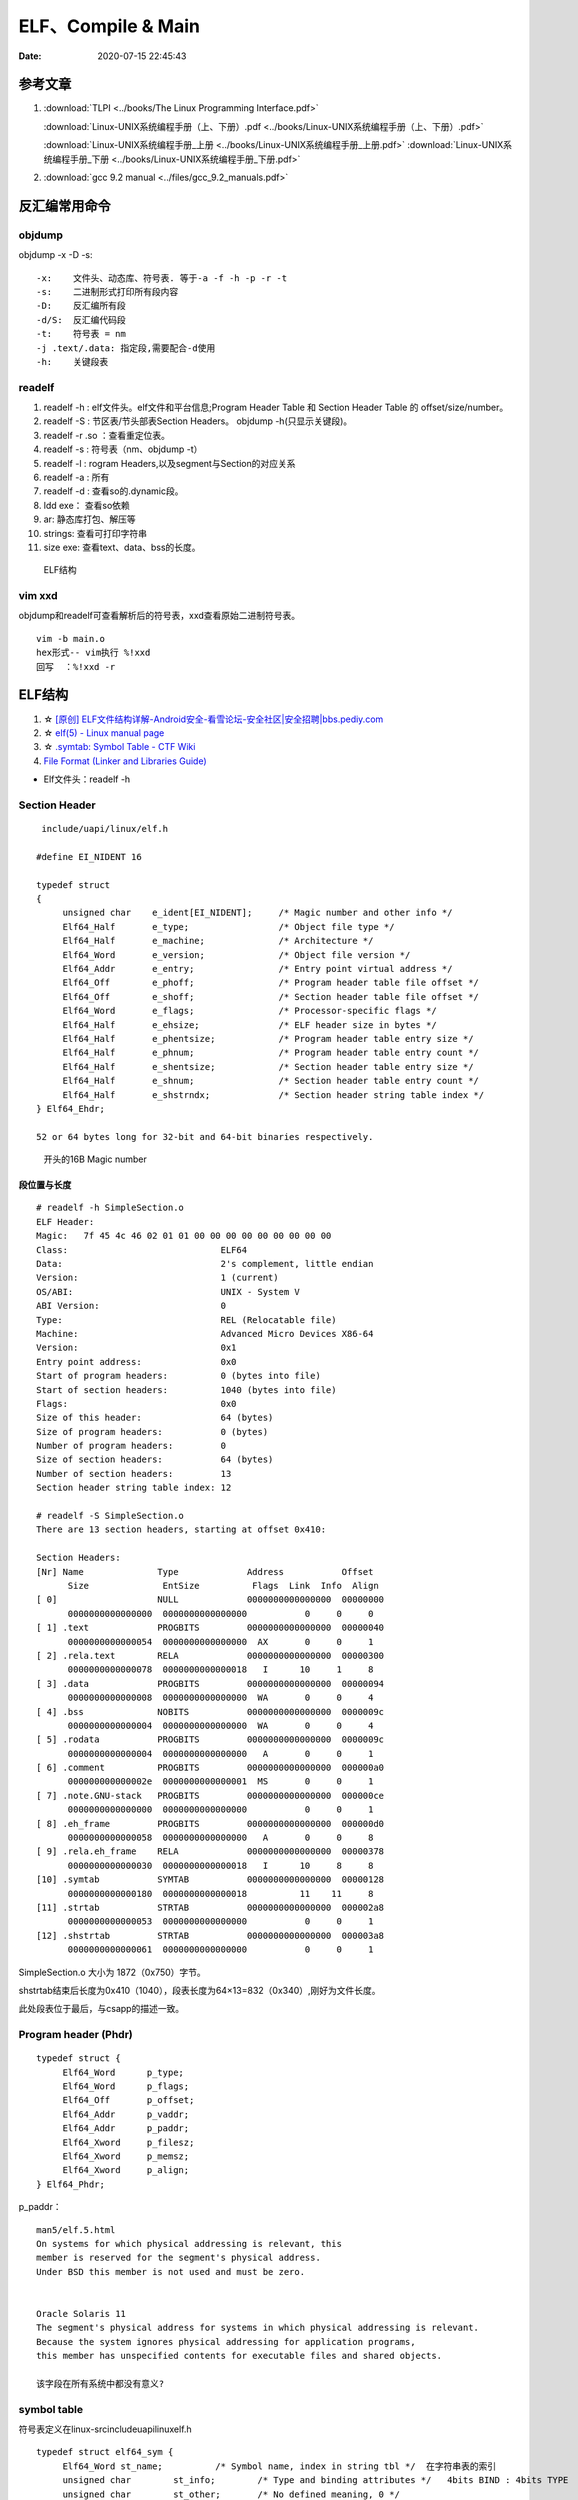 =====================
ELF、Compile & Main
=====================

:Date:   2020-07-15 22:45:43


参考文章
==============
1. :download:`TLPI <../books/The Linux Programming Interface.pdf>` 
   
   :download:`Linux-UNIX系统编程手册（上、下册）.pdf <../books/Linux-UNIX系统编程手册（上、下册）.pdf>` 

   :download:`Linux-UNIX系统编程手册_上册 <../books/Linux-UNIX系统编程手册_上册.pdf>` 
   :download:`Linux-UNIX系统编程手册_下册 <../books/Linux-UNIX系统编程手册_下册.pdf>`

2. :download:`gcc 9.2 manual <../files/gcc_9.2_manuals.pdf>`


反汇编常用命令
===============

objdump
----------
objdump -x -D -s:

::

   -x:    文件头、动态库、符号表. 等于-a -f -h -p -r -t
   -s:    二进制形式打印所有段内容
   -D:    反汇编所有段
   -d/S:  反汇编代码段
   -t:    符号表 = nm
   -j .text/.data: 指定段,需要配合-d使用
   -h:    关键段表
          

readelf
---------

1. readelf -h : elf文件头。elf文件和平台信息;Program Header Table 和 Section Header Table 的 offset/size/number。
2. readelf -S : 节区表/节头部表Section Headers。 objdump -h(只显示关键段)。
3. readelf -r .so ：查看重定位表。
4. readelf -s : 符号表（nm、objdump -t）
5. readelf -l : rogram Headers,以及segment与Section的对应关系
6. readelf -a : 所有
7. readelf -d : 查看so的.dynamic段。


8. ldd exe： 查看so依赖
9. ar:  静态库打包、解压等
10. strings: 查看可打印字符串
11. size exe: 查看text、data、bss的长度。

.. figure:: ../images/Elf-layout.png

    ELF结构

vim xxd
-----------
objdump和readelf可查看解析后的符号表，xxd查看原始二进制符号表。

::

      vim -b main.o
      hex形式-- vim执行 %!xxd
      回写  ：%!xxd -r



ELF结构
=============
1. ☆ `[原创] ELF文件结构详解-Android安全-看雪论坛-安全社区|安全招聘|bbs.pediy.com  <https://bbs.pediy.com/thread-255670.htm>`__
2. ☆ `elf(5) - Linux manual page  <https://man7.org/linux/man-pages/man5/elf.5.html>`__
3. ☆ `.symtab: Symbol Table - CTF Wiki  <https://ctf-wiki.org/executable/elf/structure/symbol-table/#_2>`__
4. `File Format (Linker and Libraries Guide)  <https://docs.oracle.com/cd/E19683-01/816-1386/6m7qcoblj/index.html#chapter6-tbl-21>`__



- Elf文件头：readelf -h 



Section Header
----------------

::

   include/uapi/linux/elf.h

  #define EI_NIDENT 16

  typedef struct
  {
       unsigned char	e_ident[EI_NIDENT];	/* Magic number and other info */
       Elf64_Half	e_type;			/* Object file type */
       Elf64_Half	e_machine;		/* Architecture */
       Elf64_Word	e_version;		/* Object file version */
       Elf64_Addr	e_entry;		/* Entry point virtual address */
       Elf64_Off	e_phoff;		/* Program header table file offset */
       Elf64_Off	e_shoff;		/* Section header table file offset */
       Elf64_Word	e_flags;		/* Processor-specific flags */
       Elf64_Half	e_ehsize;		/* ELF header size in bytes */
       Elf64_Half	e_phentsize;		/* Program header table entry size */
       Elf64_Half	e_phnum;		/* Program header table entry count */
       Elf64_Half	e_shentsize;		/* Section header table entry size */
       Elf64_Half	e_shnum;		/* Section header table entry count */
       Elf64_Half	e_shstrndx;		/* Section header string table index */
  } Elf64_Ehdr;

  52 or 64 bytes long for 32-bit and 64-bit binaries respectively.


.. figure:: ../images/elf_header.png

      开头的16B Magic number



段位置与长度
~~~~~~~~~~~~~

::

   # readelf -h SimpleSection.o
   ELF Header:
   Magic:   7f 45 4c 46 02 01 01 00 00 00 00 00 00 00 00 00
   Class:                             ELF64
   Data:                              2's complement, little endian
   Version:                           1 (current)
   OS/ABI:                            UNIX - System V
   ABI Version:                       0
   Type:                              REL (Relocatable file)
   Machine:                           Advanced Micro Devices X86-64
   Version:                           0x1
   Entry point address:               0x0
   Start of program headers:          0 (bytes into file)
   Start of section headers:          1040 (bytes into file)
   Flags:                             0x0
   Size of this header:               64 (bytes)
   Size of program headers:           0 (bytes)
   Number of program headers:         0
   Size of section headers:           64 (bytes)
   Number of section headers:         13
   Section header string table index: 12

   # readelf -S SimpleSection.o
   There are 13 section headers, starting at offset 0x410:

   Section Headers:
   [Nr] Name              Type             Address           Offset
         Size              EntSize          Flags  Link  Info  Align
   [ 0]                   NULL             0000000000000000  00000000
         0000000000000000  0000000000000000           0     0     0
   [ 1] .text             PROGBITS         0000000000000000  00000040
         0000000000000054  0000000000000000  AX       0     0     1
   [ 2] .rela.text        RELA             0000000000000000  00000300
         0000000000000078  0000000000000018   I      10     1     8
   [ 3] .data             PROGBITS         0000000000000000  00000094
         0000000000000008  0000000000000000  WA       0     0     4
   [ 4] .bss              NOBITS           0000000000000000  0000009c
         0000000000000004  0000000000000000  WA       0     0     4
   [ 5] .rodata           PROGBITS         0000000000000000  0000009c
         0000000000000004  0000000000000000   A       0     0     1
   [ 6] .comment          PROGBITS         0000000000000000  000000a0
         000000000000002e  0000000000000001  MS       0     0     1
   [ 7] .note.GNU-stack   PROGBITS         0000000000000000  000000ce
         0000000000000000  0000000000000000           0     0     1
   [ 8] .eh_frame         PROGBITS         0000000000000000  000000d0
         0000000000000058  0000000000000000   A       0     0     8
   [ 9] .rela.eh_frame    RELA             0000000000000000  00000378
         0000000000000030  0000000000000018   I      10     8     8
   [10] .symtab           SYMTAB           0000000000000000  00000128
         0000000000000180  0000000000000018          11    11     8
   [11] .strtab           STRTAB           0000000000000000  000002a8
         0000000000000053  0000000000000000           0     0     1
   [12] .shstrtab         STRTAB           0000000000000000  000003a8
         0000000000000061  0000000000000000           0     0     1

       
SimpleSection.o 大小为 1872（0x750）字节。

shstrtab结束后长度为0x410（1040），段表长度为64×13=832（0x340）,刚好为文件长度。

此处段表位于最后，与csapp的描述一致。




Program header (Phdr)
----------------------

::

   typedef struct {
        Elf64_Word      p_type;
        Elf64_Word      p_flags;
        Elf64_Off       p_offset;
        Elf64_Addr      p_vaddr;
        Elf64_Addr      p_paddr;
        Elf64_Xword     p_filesz;
        Elf64_Xword     p_memsz;
        Elf64_Xword     p_align;
   } Elf64_Phdr;

   

p_paddr：

::

   man5/elf.5.html
   On systems for which physical addressing is relevant, this
   member is reserved for the segment's physical address.
   Under BSD this member is not used and must be zero.


   Oracle Solaris 11 
   The segment's physical address for systems in which physical addressing is relevant.
   Because the system ignores physical addressing for application programs, 
   this member has unspecified contents for executable files and shared objects.

   该字段在所有系统中都没有意义?


symbol table
--------------
符号表定义在linux-src\include\uapi\linux\elf.h

::

      typedef struct elf64_sym {
           Elf64_Word st_name;		/* Symbol name, index in string tbl */  在字符串表的索引
           unsigned char	st_info;	/* Type and binding attributes */   4bits BIND : 4bits TYPE
           unsigned char	st_other;	/* No defined meaning, 0 */
           Elf64_Half st_shndx;		/* Associated section index */    符号定义所处的section。外部引用符号为0
           Elf64_Addr st_value;		/* Value of the symbol */
           Elf64_Xword st_size;		/* Associated symbol size */
      } Elf64_Sym;



st_name
~~~~~~~~~~~~~~~~~~~~~

symtab中的st_name指向字符串表的索引。

`Symbol Table Section <https://docs.oracle.com/cd/E19120-01/open.solaris/819-0690/chapter6-79797/index.html>`__


An index into the object file's symbol string table, which holds the character representations of the symbol names. 
If the value is nonzero, the value represents a string table index that gives the symbol name. 

st_value
~~~~~~~~~~~~~~~~
symtab中的st_value。

`Symbol Values <https://docs.oracle.com/cd/E19120-01/open.solaris/819-0690/chapter6-35166/index.html>`__

st_value的含义取决于object文件类型：

   1. In relocatable files, st_value holds alignment constraints for a symbol whose section index is SHN_COMMON.

   2. In relocatable files, st_value holds a section offset for a defined symbol. st_value is an offset from the beginning of the section that st_shndx identifies.

   3. In **executable and shared object files**, st_value holds a virtual address. To make these files' symbols more useful for the runtime linker, the section offset (file interpretation) gives way to a virtual address (memory interpretation) for which the section number is irrelevant.
   即指向了 **符号的虚拟地址**。



st_info
~~~~~~~~~

::

      /* This info is needed when parsing the symbol table */

      #define STB_LOCAL  0
      #define STB_GLOBAL 1
      #define STB_WEAK   2

      /* 表示符号关联(BIND)的对象的信息。
      /* 若外部引用符号为未解析则为STT_NOTYPE，其类型由找到的外部定义来确定（这里不区分函数、变量）。
      #define STT_NOTYPE  0         //The symbol's type is not defined.
      #define STT_OBJECT  1         //The symbol is associated with a data object.
      #define STT_FUNC    2         //The symbol is associated with a function or other executable code.
      #define STT_SECTION 3
      #define STT_FILE    4
      #define STT_COMMON  5
      #define STT_TLS     6

      #define ELF_ST_BIND(x)		((x) >> 4)
      #define ELF_ST_TYPE(x)		(((unsigned int) x) & 0xf)


.. figure:: ../images/elf_st_info.png
   :alt: elf_st_info


符号表反汇编实例
~~~~~~~~~~~~~~~~~~~
x86 小端，gcc version 9.3.0 

外部引用符号f未被解析TYPE则为STT_NOTYPE，其类型由找到的外部定义来确定（这里不区分函数、变量）；其BIND为STB_GLOBAL。

::

      readelf -S main.o

        [10] .symtab           SYMTAB           0000000000000000  000000e8
             0000000000000120  0000000000000018          11     9     8
        [11] .strtab           STRTAB           0000000000000000  00000208
             0000000000000025  0000000000000000           0     0     1

         

      readelf -s main.o

      Symbol table '.symtab' contains 12 entries:
         Num:    Value          Size Type    Bind   Vis      Ndx Name
           0: 0000000000000000     0 NOTYPE  LOCAL  DEFAULT  UND
           1: 0000000000000000     0 FILE    LOCAL  DEFAULT  ABS main.c
           2: 0000000000000000     0 SECTION LOCAL  DEFAULT    1
           3: 0000000000000000     0 SECTION LOCAL  DEFAULT    3
           4: 0000000000000000     0 SECTION LOCAL  DEFAULT    4
           5: 0000000000000000     0 SECTION LOCAL  DEFAULT    6
           6: 0000000000000000     0 SECTION LOCAL  DEFAULT    7
           7: 0000000000000000     0 SECTION LOCAL  DEFAULT    8
           8: 0000000000000000     0 SECTION LOCAL  DEFAULT    5
           9: 0000000000000000    35 FUNC    GLOBAL DEFAULT    1 main
          10: 0000000000000000     0 NOTYPE  GLOBAL DEFAULT  UND _GLOBAL_OFFSET_TABLE_
          11: 0000000000000000     0 NOTYPE  GLOBAL DEFAULT  UND f


      f符号表项起始地址: 0xe8 + (Elf64_Sym结构体 24Bytes * f编号11) = 0x1f0;

         000001f0: 2300 0000 1000 0000 0000 0000 0000 0000  #...............
         00000200: 0000 0000 0000 0000 006d 6169 6e2e 6300  .........main.c.
         00000210: 6d61 696e 005f 474c 4f42 414c 5f4f 4646  main._GLOBAL_OFF
          
      可得: st_name=0x23; bind=1,type=0;st_shndx=st_value=st_size=0



重定位表
---------------------------------
Relocation entries (Rel & Rela)


elf程序装载
-----------

elf文件头中的section表按照读写属性在程序头中的segment表中合并。
有两个segment：data段-RW 和 code段-RX。

段地址对齐：elf文件逻辑上被分为4k大小的块装入物理内存，而在虚拟内存中，包含两个段接壤部分的块会被映射两次。


elf可执行文件的装载：load_elf_binary()位于fs/Binfmt_elf.C

1. 检查elf有效性；
2. .interp段中寻找动态链接器路径；
3. 根据程序头表进行映射；
4. 初始化elf进程环境；
5. 将返回地址修改位elf可执行文件的入口。

段分布(.o/exe/vm)
------------------
1. bss在.o和exe中不占用空间，只有一条段表条目 **指示在vm中需要占用的空间**。
2. dynsym是symtab的子集，symtab不会被加载到内存，dl_runtime_resolve时只需要dynsym。
3. strip移除symtab和strtab(都属于non-alloctable)，GNU strip discards all symbols from object files objfile. 


.. figure:: ../images/Elf_Obj_Sections.png
   :alt: Elf_Obj_Sections

.. figure:: ../images/Elf_Exe_Sections.png
   :alt: Elf_Exe_Sections


.. figure:: ../images/Procee_Vm_Sections.png
   :alt: Procee_Vm_Sections


静态链接
===========
链接器两大功能：

1. 符号解析：将目标文件中每个全局符号都绑定到一个唯一的定义；
2. 重定位：聚合节以确定每个全局符号的最终内存地址，并修改对这些符号的引用（rel.data/rel.text）。


符号
---------
弱符号与强符号：处理链接时多次定义的情况。

1. 强符号：函数与已初始化的全局变量；
2. 弱符号：未初始化的全局变量，或 __attribute__((weak))


强引用与弱引用：处理链接时找不到引用的外部符号的情况。

1. 强引用：符号未定义错误；
2. 弱引用：不报错，默认为0。__attribute__ ((weakref))

弱符号和弱链接对于库很有用，使得程序功能更容易裁剪和组合。用户可覆盖库的弱符号；库可覆盖用户的弱引用。


ld脚本与静态链接
---------------------
静态库：多个目标文件经过打包压缩而来。链接时是分.o链接的。

ar -t libc.a 查看包含的.O


相似段合并，两步链接：

1. 空间与地址分配：扫描输入文件，计算合并段的位置和长度；同时生成全局符号表。
2. 符号解析与重定位：将未定义符号与定义关联，调整代码中的地址等。

objdump -r .o:重定位表，所有引用外部符号的地址。


指令修正方式，x86有两种基本重定位类型。

1. 绝对寻址修正：S+A，得到符号实际地址；
2. 相对寻址修正：S+A-P，得到符号相对被修正位置的地址差。

S实际地址；A被修正位置的值；P被修正的位置。

ld链接脚本：控制输入段如何变成输出段。ld使用默认链接脚本。

指定段：在全局变量或函数前加上 `__attribute__((section("name")))`



main之前
==========
1. 英文版 `Linux x86 Program Start Up <http://dbp-consulting.com/tutorials/debugging/linuxProgramStartup.html>`__ ;
   翻译不怎么样 `Linux X86 程序启动 <https://luomuxiaoxiao.com/?p=516>`__
2. glibc源码位置: https://code.woboq.org/userspace/glibc/csu/libc-start.c.html#129
3. https://www.gnu.org/software/hurd/glibc/startup.html GNU Hurd系统的参考过程
4. https://gcc.gnu.org/onlinedocs/gccint/Initialization.html

问题
------
1. 构造函数(__libc_csu_init)做了什么？ 哪些需要构造？C是否就不需要构造函数？ : 详细走一遍gdb


程序的运行与结束
----------------
``execvp -> preinit -> _start -> __libc_start_main -> __libc_csu_init -> _init -> main -> exit -> atexit/fini/destructor``


.. figure:: ../images/main_call_graph.png
   :alt: main_call_graph

   main_call_graph



1. execvp:   设置栈，压入argc、argv、envp的值，设置文件描述符（0、1、2），预初始化函数（.preinit）;
2. _start:  置零ebp标记最外层栈，esp对齐16B，压入__libc_start_main的参数（通过esp/esi取到的argc/argv的偏移）；位于glibc/csu/libc-start.c
3. __libc_start_main:  完成主要工作。setuid/setgid；将fini和rtld_fini传递给at_exit;调用init参数；
   并调用main（原型如下）；调用exit。

4. init -> __libc_csu_init -> _init :  调用_do_global_ctors_aux-构造函数constructor; 调用C代码里的Initializer；
5. exit :  先调用注册到atexit的函数，然后fini,最后destructor。

.. figure:: ../images/stack_main_start.png

   stack_main_start


_start和__libc_start_main
----------------------------
glibc/csu/elf-init.c

函数原型
~~~~~~~~~

::
      
      int __libc_start_main(  int (*main) (int, char * *, char * *),
                int argc, char * * ubp_av,
                void (*init) (void),
                void (*fini) (void),
                void (*rtld_fini) (void),
                void (* stack_end));


      int main(int argc, char** argv, char** envp)


_start压入参数
~~~~~~~~~~~~~~~~

::

      080482e0 <_start>:
      80482e0:       31 ed                   xor    %ebp,%ebp     # 置零0，标记为初始栈帧
      80482e2:       5e                      pop    %esi          # 弹出argc的偏移，后面再压入。然后esp指向了argv
      80482e3:       89 e1                   mov    %esp,%ecx     # 弹出argv偏移
      80482e5:       83 e4 f0                and    $0xfffffff0,%esp  # esp对齐16B，栈向下生长
      80482e8:       50                      push   %eax          # 这里没有用，为了对齐
      80482e9:       54                      push   %esp          # stack_end，栈底
      80482ea:       52                      push   %edx          # rtld_fini，Destructor of dynamic linker from loader passed in %edx.
      80482eb:       68 00 84 04 08          push   $0x8048400    # fini，__libc_csu_fini - Destructor of this program.
      80482f0:       68 a0 83 04 08          push   $0x80483a0    # init，__libc_csu_init, Constructor of this program.
      80482f5:       51                      push   %ecx          # 压入argv的偏移
      80482f6:       56                      push   %esi          # 压入argc的偏移
      80482f7:       68 94 83 04 08          push   $0x8048394    # main函数
      80482fc:       e8 c3 ff ff ff          call   80482c4 <__libc_start_main@plt>
      8048301:       f4


不需要显式传入envp
~~~~~~~~~~~~~~~~~~~~~
在argv末尾紧接着的位置取envp， ** envp = &argv[argc + 1] 

> 为什么需要argc?根据null结束符即可判断argv数量（envp也没有显式的成员数量）




__libc_csu_init 
-------------------
x86环境上gdb跟踪（C语言），发现调用栈和参考文章的流程图不一样，缺少部分函数调用过程（C++和C一样，centos和ubuntu一样，arm和x86也类似，可能是gcc/g++版本的原因？）：

与这篇文章的反汇编相同 `who call main <http://wen00072.github.io/blog/2015/02/14/main-linux-whos-going-to-call-in-c-language/>`__

1. _init中只调用了__gmon_start,没有调用frame_dummy（有此符号）和__do_global_ctors_aux（无此符号）
2. constructor和gmon_start由init直接调用
3. 没有段.ctor


.ctor和.dtor段
~~~~~~~~~~~~~~~~~

`section自定义段 <https://sourceware.org/binutils/docs/as/Section.html>`__

https://gcc.gnu.org/onlinedocs/gccint/Initialization.html

- .ctor和.dtor段只在可自定义section名的目标文件中被支持（coff/elf都支持）

::
        
  The best way to handle static constructors works only for object file formats which provide arbitrarily-named sections.
   A section is set aside for a list of constructors, and another for a list of destructors. 
   Traditionally these are called ‘.ctors’ and ‘.dtors’. 
   Each object file that defines an initialization function also puts a word in the constructor section to point to that function. 
   The linker accumulates all these words into one contiguous ‘.ctors’ section. Termination functions are handled similarly.



- 查看源码得知，程序定义了  **USE_EH_FRAME_REGISTRY || USE_TM_CLONE_REGISTRY**  ，对应register_tm_clones和.eh_frame。
  该分支不定义__do_global_ctors_aux 。

https://github.com/gcc-mirror/gcc/blob/master/libgcc/crtstuff.c#L511

https://code.woboq.org/gcc/libgcc/crtstuff.c.html#448


::


      #ifdef OBJECT_FORMAT_ELF

      #if defined(USE_EH_FRAME_REGISTRY) \
      || defined(USE_TM_CLONE_REGISTRY)
      # 中间定义了frame_dummy

            #ifdef __LIBGCC_INIT_SECTION_ASM_OP__
                  CRT_CALL_STATIC_FUNCTION (__LIBGCC_INIT_SECTION_ASM_OP__, frame_dummy)
            #else /* defined(__LIBGCC_INIT_SECTION_ASM_OP__) */
                  static func_ptr __frame_dummy_init_array_entry[]
                  __attribute__ ((__used__, section(".init_array"), aligned(sizeof(func_ptr))))
                  = { frame_dummy };
            #endif /* !defined(__LIBGCC_INIT_SECTION_ASM_OP__) */

      #endif /* USE_EH_FRAME_REGISTRY || USE_TM_CLONE_REGISTRY */

      #else  /* OBJECT_FORMAT_ELF */ # 这个后面就是定义__do_global_ctors_aux的内容了


实际堆栈跟踪
~~~~~~~~~~~~~~~~~
**a_constructor**

::

      (gdb) bt
      #0  0x00007ffff7a62bf8 in _IO_puts (str=0x555555400718 <__FUNCTION__.2249> "a_constructor") at ioputs.c:46
      #1  0x000055555540066a in a_constructor () at constructor.c:4
      #2  0x00005555554006dd in __libc_csu_init ()
      #3  0x00007ffff7a03b88 in __libc_start_main (main=0x55555540066d <main>, argc=1, argv=0x7fffffffe388,
      #4  0x000055555540057a in _start ()


反汇编没有__do_global_ctors_aux ，只有 **__do_global_dtors_aux**:

::

      (gdb) bt
      #0  0x0000555555400610 in __do_global_dtors_aux ()
      #1  0x00007ffff7de3d13 in _dl_fini () at dl-fini.c:138
      #2  0x00007ffff7a25161 in __run_exit_handlers (status=0, listp=0x7ffff7dcd718 <__exit_funcs>,
      run_list_atexit=run_list_atexit@entry=true, run_dtors=run_dtors@entry=true) at exit.c:108
      #3  0x00007ffff7a2525a in __GI_exit (status=<optimized out>) at exit.c:139
      #4  0x00007ffff7a03bfe in __libc_start_main (main=0x55555540066d <main>, argc=1, argv=0x7fffffffe388,
      init=<optimized out>, fini=<optimized out>, rtld_fini=<optimized out>, stack_end=0x7fffffffe378)
      at ../csu/libc-start.c:344
      #5  0x000055555540057a in _start ()


::

      #include <stdio.h>
      void __attribute__ ((constructor)) constructor(void) {
            printf("%s\n", __FUNCTION__);
      }

      int main()
      {
            printf("%s\n",__FUNCTION__);
            return 0;
      }



.bss与__do_global_dtors_aux
~~~~~~~~~~~~~~~~~~~~~~~~~~~~~~~~~~~
__do_global_dtors_aux使用到的一个变量completed.*** 放在.bss。

::

  cat bss.c

  #include <stdio.h>
  int a;
  int b=0;
  int c=1;
  void main(){
      printf("%d %d %d\n", a, b, c);
  }

  bss.o中.bss size=4: a为弱符号,在.common区
  bss.exe中.bss size=12: a、b在.bss,还多了一个变量 completed.***(1B,对齐4B) 。
         0000000000601038 l     O .bss   0000000000000001              completed.7247


::

      若completed.7247 不为 0,则直接返回。
      00000000004004e0 <__do_global_dtors_aux>:
      4004e0:       80 3d 51 0b 20 00 00    cmpb   $0x0,0x200b51(%rip)        # 601038 <__TMC_END__>
      4004e7:       75 17                   jne    400500 <__do_global_dtors_aux+0x20>
      4004e9:       55                      push   %rbp
      4004ea:       48 89 e5                mov    %rsp,%rbp
      4004ed:       e8 7e ff ff ff          callq  400470 <deregister_tm_clones>
      4004f2:       c6 05 3f 0b 20 00 01    movb   $0x1,0x200b3f(%rip)        # 601038 <__TMC_END__>
      4004f9:       5d                      pop    %rbp
      4004fa:       c3                      retq
      4004fb:       0f 1f 44 00 00          nopl   0x0(%rax,%rax,1)
      400500:       c3                      retq
      400501:       0f 1f 44 00 00          nopl   0x0(%rax,%rax,1)
      400506:       66 2e 0f 1f 84 00 00    nopw   %cs:0x0(%rax,%rax,1)
      40050d:       00 00 00



**以下为參考文章的内容：**

get_pc_truck
~~~~~~~~~~~~~~~~~

让位置无关码正常工作。将 **当前地址与GOT之间的偏移值** 存入基址寄存器(%ebp)。


_init
~~~~~~~~~~~~~~~~~~~~~~~~~~~~~~~~~
1. gmon_start : 生成gmon.out，来源于程序分析工具gprof。
2. frame_dummy: initialize exception handling frame。
3. _do_global_ctors_aux: 构造函数

_do_global_ctors_aux
~~~~~~~~~~~~~~~~~~~~~~~
**__do_global_ctors_aux** 遍历 .CTORS section, 
 __do_global_dtors_aux 遍历 .DTORS section包含的destructors functions.


::

      #ifdef OBJECT_FORMAT_ELF
      static void __attribute__((used))
      __do_global_ctors_aux (void)
      {
            func_ptr *p;
            for (p = __CTOR_END__ - 1; *p != (func_ptr) -1; p--)
            (*p) ();
      }

在循环里面调用了用户定义的constructor。


查看环境变量
---------------
设置环境变量LD_SHOW_AUXV=1 ，运行程序即可打印环境变量。

::

      $ LD_SHOW_AUXV=1 ./strcat
      AT_SYSINFO_EHDR: 0x7ffd0712f000
      AT_HWCAP:        f8bfbff
      AT_PAGESZ:       4096
      AT_CLKTCK:       100
      AT_PHDR:         0x56004e000040
      AT_PHENT:        56
      AT_PHNUM:        9
      AT_BASE:         0x7efd65cdc000
      AT_FLAGS:        0x0
      AT_ENTRY:        0x56004e0005f0
      AT_UID:          1000
      AT_EUID:         1000
      AT_GID:          1000
      AT_EGID:         1000
      AT_SECURE:       0
      AT_RANDOM:       0x7ffd070a3a59
      AT_HWCAP2:       0x2
      AT_EXECFN:       ./strcat
      AT_PLATFORM:     x86_64
      abcd!
      16
      
      $ cat strcat.c
      #include <stdio.h>
      #include <string.h>

      int main(){

      char str1[20] = "abcd";
      strcat(str1,"!");
      printf("%s\n",str1);

      printf("%d\n",0x1<<1+3);
      return 0;
      }


完整示例
------------
源码

::

      #include <stdio.h>

      void preinit(int argc, char **argv, char **envp) {
      printf("%s\n", __FUNCTION__);
      }

      void init(int argc, char **argv, char **envp) {
      printf("%s\n", __FUNCTION__);
      }

      void fini() {
      printf("%s\n", __FUNCTION__);
      }

      __attribute__((section(".init_array"))) typeof(init) *__init = init;
      __attribute__((section(".preinit_array"))) typeof(preinit) *__preinit = preinit;
      __attribute__((section(".fini_array"))) typeof(fini) *__fini = fini;

      void  __attribute__ ((constructor)) constructor() {
      printf("%s\n", __FUNCTION__);
      }

      void __attribute__ ((destructor)) destructor() {
      printf("%s\n", __FUNCTION__);
      }

      void my_atexit() {
      printf("%s\n", __FUNCTION__);
      }

      void my_atexit2() {
      printf("%s\n", __FUNCTION__);
      }

      int main() {
      atexit(my_atexit);
      atexit(my_atexit2);
      }

输出：

::

      $ ./hooks
      preinit
      constructor
      init
      my_atexit2
      my_atexit
      fini
      destructor


C语言汇编实例
==============

c语言返回值
-----------
1. 返回值保存在eax中，即程序默认会去eax取返回值。
2. void类型函数不能作为整型表达式使用，编译报错 `error: invalid use of void expression`。
3. 使用struct作为返回值，实际是截取了前sizeof(int)字节内容。


struct返回值
~~~~~~~~~~~~~


::

      $ gcc exit_status.c -o exit_status
      $ ./exit_status
      $ echo $?
      8
      $ cat exit_status.c
      #include <stdio.h>
      struct st{

      int a;
      int b;
      };

      struct st main(){

      struct st A={.a=8,.b=2};
      return A;
      }



内联汇编修改eax
~~~~~~~~~~~~~~~~~~
::

      $ gcc add.c -o add
      $ ./add
      7
      666

      $ cat add.c
      #include <stdio.h>

      int add(int a, int b)
      {
            return a + b;
      }

      int asm_compare_one(int a)
      {
      asm volatile("movl $666,%eax");
      }

      int main()
      {
            int a, b;
      a = 2,b=5;
      //      scanf("%d %d", &a, &b);
            printf("%d\n", add(a, b));
            printf("%d\n", asm_compare_one(a));
            return 0;
      }



printf参数寄存器
----------------------
`printf汇编实现 <https://www.zhihu.com/question/383699152>`__

1 Linux 32位平台
~~~~~~~~~~~~~~~~~~~~~~~

::

      char* str = "Hello World!\n"
      void asmprint()
      {
      asm("movl $13, %%edx \n\t"
            "movl  %0,%%ecx \n\t"
            "movl $0,%%ebx \n\t"
            "movl $4,%%eax \n\t"
            "int $0x80  \n\t"
            ::"r"(str));
      }


32位linux内核调用0x80软中断来实现系统调用,

系统调用号4表示系统调用write,用eax寄存器传递，

write有三个参数，用ebx,ecx,edx传递，

其中ebx表示标准输出，这里是控制台，

ecx表示字符串地址，用%0来指定的str字符串“Hello World!”地址,

edx表示字符串长度，这里是13

2 Linux 64位平台
~~~~~~~~~~~~~~~~~~~~~~

::

      char* str = "Hello World!\n"
      void asmprint()
      {
      asm (
            "movq $13, %%rdx \n\t"
            "movq %0, %%rsi  \n\t"
            "movq $1, %%rdi  \n\t"
            "movq $1, %%rax  \n\t"
            "syscall      \n\t"
            ::"r"(str));
      }


64位linux内核使用syscall系统调用。

eax寄存器传递系统调用，1号表示write，，

write有三个参数，用rdi,rsi,rdx传递，

rdi为0表示标准输出

rsi表示字符串地址

rdx表示字符串长度   


注：本章以上内容均为x86。
